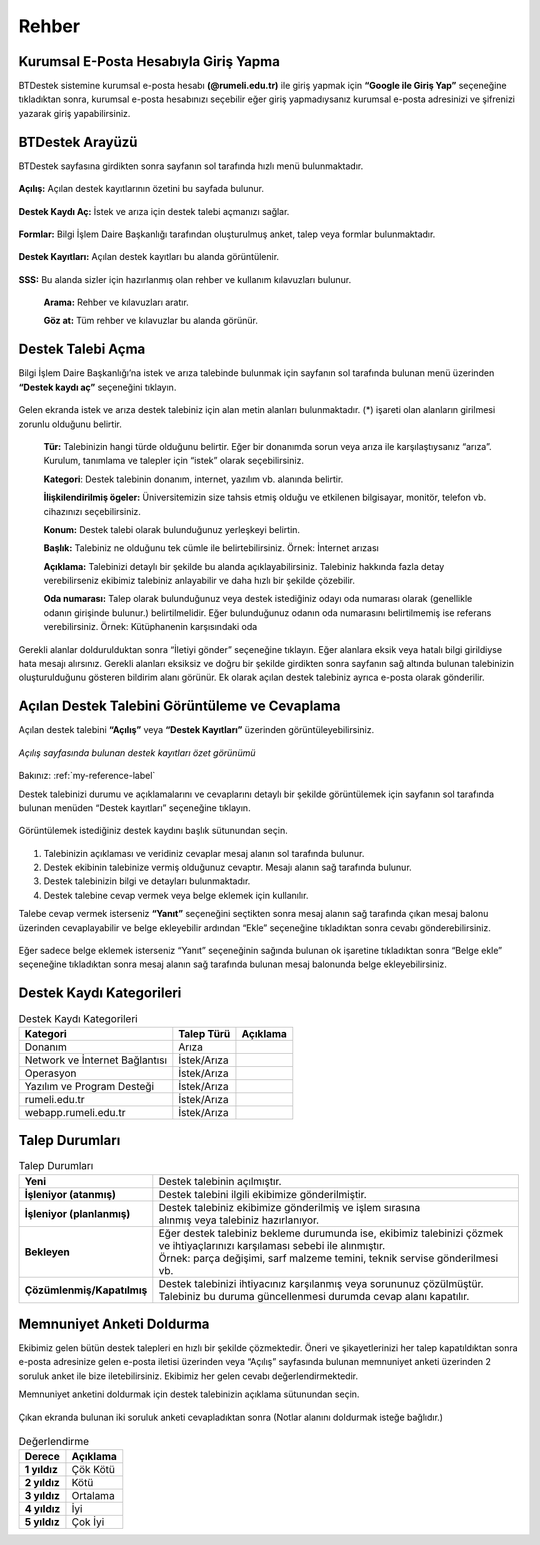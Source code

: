 Rehber
=========

.. _installation:

Kurumsal E-Posta Hesabıyla Giriş Yapma
--------------------------------------

BTDestek sistemine kurumsal e-posta hesabı **(@rumeli.edu.tr)** ile giriş yapmak için **“Google ile Giriş Yap”** seçeneğine tıkladıktan sonra, kurumsal e-posta hesabınızı seçebilir eğer giriş yapmadıysanız kurumsal e-posta adresinizi ve şifrenizi yazarak giriş yapabilirsiniz.

.. figure:: Images/login_edit.gif
   :width: 100%
   :align: center


BTDestek Arayüzü
----------------

BTDestek sayfasına girdikten sonra sayfanın sol tarafında hızlı menü bulunmaktadır.

..  figure:: Images/menu.png


**Açılış:** Açılan destek kayıtlarının özetini bu sayfada bulunur.

..  figure:: Images/step-2.png
        :width: 100%
        :align: center


**Destek Kaydı Aç:** İstek ve arıza için destek talebi açmanızı sağlar.

..  figure:: Images/step-1.png
        :width: 100%
        :align: center


**Formlar:** Bilgi İşlem Daire Başkanlığı tarafından oluşturulmuş anket, talep veya formlar bulunmaktadır.

..  figure:: Images/step-3.png
        :width: 100%
        :align: center

**Destek Kayıtları:** Açılan destek kayıtları bu alanda görüntülenir.


..  figure:: Images/step-4.png
        :width: 100%
        :align: center


**SSS:** Bu alanda sizler için hazırlanmış olan rehber ve kullanım kılavuzları bulunur. 

      **Arama:** Rehber ve kılavuzları aratır.

      **Göz at:** Tüm rehber ve kılavuzlar bu alanda görünür.


..  figure:: Images/step-5.png
    :width: 100%
    :align: center


Destek Talebi Açma
------------------
Bilgi İşlem Daire Başkanlığı’na istek ve arıza talebinde bulunmak için sayfanın sol tarafında bulunan menü üzerinden **“Destek kaydı aç”** seçeneğini tıklayın.

..  figure:: Images/ticket/stage-1.png
    :width: 100%
    :align: center

Gelen ekranda istek ve arıza destek talebiniz için alan metin alanları bulunmaktadır. (*) işareti olan alanların girilmesi zorunlu olduğunu belirtir.

      **Tür:** Talebinizin hangi türde olduğunu belirtir. Eğer bir donanımda sorun veya arıza ile karşılaştıysanız “arıza”. Kurulum, tanımlama ve talepler için “istek” olarak seçebilirsiniz.

      **Kategori**: Destek talebinin donanım, internet, yazılım vb. alanında belirtir.

      **İlişkilendirilmiş ögeler:** Üniversitemizin size tahsis etmiş olduğu ve etkilenen bilgisayar, monitör, telefon vb. cihazınızı seçebilirsiniz.

      **Konum:** Destek talebi olarak bulunduğunuz yerleşkeyi belirtin.

      **Başlık:** Talebiniz ne olduğunu tek cümle ile belirtebilirsiniz. Örnek: İnternet arızası

      **Açıklama:** Talebinizi detaylı bir şekilde bu alanda açıklayabilirsiniz. Talebiniz hakkında fazla detay verebilirseniz ekibimiz talebiniz anlayabilir ve daha hızlı bir şekilde çözebilir.

      **Oda numarası:** Talep olarak bulunduğunuz veya destek istediğiniz odayı oda numarası olarak (genellikle odanın girişinde bulunur.) belirtilmelidir. Eğer bulunduğunuz odanın oda numarasını belirtilmemiş ise referans verebilirsiniz. Örnek: Kütüphanenin karşısındaki oda

..  figure:: Images/ticket/stage-2.png
    :width: 80%
    :align: center

Gerekli alanlar doldurulduktan sonra “İletiyi gönder” seçeneğine tıklayın. Eğer alanlara eksik veya hatalı bilgi girildiyse hata mesajı alırsınız. Gerekli alanları eksiksiz ve doğru bir şekilde girdikten sonra sayfanın sağ altında bulunan talebinizin oluşturulduğunu gösteren bildirim alanı görünür. Ek olarak açılan destek talebiniz ayrıca e-posta olarak gönderilir.

..  figure:: Images/ticket/stage-3.png
    :align: center

Açılan Destek Talebini Görüntüleme ve Cevaplama
-----------------------------------------------

Açılan destek talebini **“Açılış”** veya **“Destek Kayıtları”** üzerinden görüntüleyebilirsiniz.

..  figure:: Images/ticket/stage-4.png
    :align: center

    *Açılış sayfasında bulunan destek kayıtları özet görünümü*

Bakınız: :ref:`my-reference-label`

Destek talebinizi durumu ve açıklamalarını ve cevaplarını detaylı bir şekilde görüntülemek için sayfanın sol tarafında bulunan menüden “Destek kayıtları” seçeneğine tıklayın.

..  figure:: Images/ticket/stage-5.png
    :width: 100%
    :align: center


Görüntülemek istediğiniz destek kaydını başlık sütunundan seçin.

..  figure:: Images/ticket/stage-5-1.gif
    :width: 100%
    :align: center

..  figure:: Images/ticket/stage-6-1.png
    :width: 100%
    :align: center

   
#. Talebinizin açıklaması ve veridiniz cevaplar mesaj alanın sol tarafında bulunur.
#. Destek ekibinin talebinize vermiş olduğunuz cevaptır. Mesajı alanın sağ tarafında bulunur.
#. Destek talebinizin bilgi ve detayları bulunmaktadır.
#. Destek talebine cevap vermek veya belge eklemek için kullanılır.

Talebe cevap vermek isterseniz **“Yanıt”** seçeneğini seçtikten sonra mesaj alanın sağ tarafında çıkan mesaj balonu üzerinden cevaplayabilir ve belge ekleyebilir ardından “Ekle” seçeneğine tıkladıktan sonra cevabı gönderebilirsiniz.

..  figure:: Images/ticket/stage-6-2.png
    :align: center

Eğer sadece belge eklemek isterseniz “Yanıt” seçeneğinin sağında bulunan ok işaretine tıkladıktan sonra “Belge ekle” seçeneğine tıkladıktan sonra mesaj alanın sağ tarafında bulunan mesaj balonunda belge ekleyebilirsiniz.

..  figure:: Images/ticket/stage-8.gif
    :align: center

.. _my-reference-label:



Destek Kaydı Kategorileri
----------------

.. list-table:: Destek Kaydı Kategorileri
  :header-rows: 1

  * - Kategori
    - Talep Türü
    - Açıklama
  * - Donanım
    - Arıza
    -
  * - Network ve İnternet Bağlantısı
    - İstek/Arıza
    -
  * - Operasyon
    - İstek/Arıza
    -
  * - Yazılım ve Program Desteği
    - İstek/Arıza
    -
  * - rumeli.edu.tr
    - İstek/Arıza
    -
  * - webapp.rumeli.edu.tr
    - İstek/Arıza
    -
    
Talep Durumları
----------------

.. list-table:: Talep Durumları
   :header-rows: 0

   * - **Yeni** 
     - Destek talebinin açılmıştır.
   * - **İşleniyor (atanmış)** 
     - Destek talebini ilgili ekibimize gönderilmiştir.
   * - **İşleniyor (planlanmış)** 
     - | Destek talebiniz ekibimize gönderilmiş ve işlem sırasına 
       | alınmış veya talebiniz hazırlanıyor.
   * - **Bekleyen** 
     - | Eğer destek talebiniz bekleme durumunda ise, ekibimiz talebinizi çözmek
       | ve ihtiyaçlarınızı karşılaması sebebi ile alınmıştır.
       | Örnek: parça değişimi, sarf malzeme temini, teknik servise gönderilmesi vb.
   * - **Çözümlenmiş/Kapatılmış** 
     - | Destek talebinizi ihtiyacınız karşılanmış veya sorununuz çözülmüştür.
       | Talebiniz bu duruma güncellenmesi durumda cevap alanı kapatılır.

Memnuniyet Anketi Doldurma
--------------------------
Ekibimiz gelen bütün destek talepleri en hızlı bir şekilde çözmektedir. Öneri ve şikayetlerinizi her talep kapatıldıktan sonra e-posta adresinize gelen e-posta iletisi üzerinden veya “Açılış” sayfasında bulunan memnuniyet anketi üzerinden 2 soruluk anket ile bize iletebilirsiniz. Ekibimiz her gelen cevabı değerlendirmektedir.

Memnuniyet anketini doldurmak için destek talebinizin açıklama sütunundan seçin.

.. figure:: Images/ticket/stage-10.png
   :align: center

Çıkan ekranda bulunan iki soruluk anketi cevapladıktan sonra (Notlar alanını doldurmak isteğe bağlıdır.)

.. figure:: Images/ticket/stage-11.png
   :width: 100%
   :align: center


.. list-table:: Değerlendirme
   :header-rows: 1

   * - **Derece** 
     - **Açıklama**
   * - **1 yıldız** 
     - Çök Kötü
   * - **2 yıldız** 
     - Kötü
   * - **3 yıldız** 
     - Ortalama
   * - **4 yıldız** 
     - İyi
   * - **5 yıldız** 
     - Çok İyi

